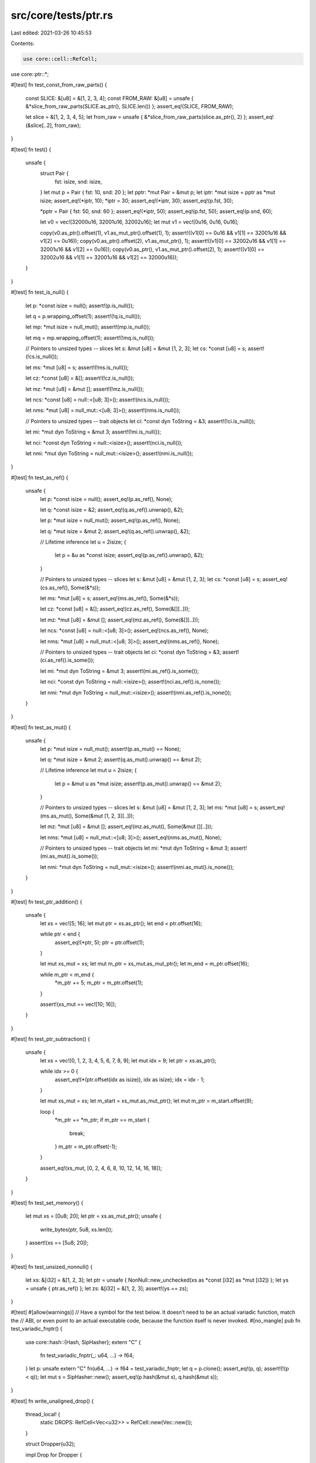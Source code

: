 src/core/tests/ptr.rs
=====================

Last edited: 2021-03-26 10:45:53

Contents:

.. code-block:: rs

    use core::cell::RefCell;
use core::ptr::*;

#[test]
fn test_const_from_raw_parts() {
    const SLICE: &[u8] = &[1, 2, 3, 4];
    const FROM_RAW: &[u8] = unsafe { &*slice_from_raw_parts(SLICE.as_ptr(), SLICE.len()) };
    assert_eq!(SLICE, FROM_RAW);

    let slice = &[1, 2, 3, 4, 5];
    let from_raw = unsafe { &*slice_from_raw_parts(slice.as_ptr(), 2) };
    assert_eq!(&slice[..2], from_raw);
}

#[test]
fn test() {
    unsafe {
        struct Pair {
            fst: isize,
            snd: isize,
        }
        let mut p = Pair { fst: 10, snd: 20 };
        let pptr: *mut Pair = &mut p;
        let iptr: *mut isize = pptr as *mut isize;
        assert_eq!(*iptr, 10);
        *iptr = 30;
        assert_eq!(*iptr, 30);
        assert_eq!(p.fst, 30);

        *pptr = Pair { fst: 50, snd: 60 };
        assert_eq!(*iptr, 50);
        assert_eq!(p.fst, 50);
        assert_eq!(p.snd, 60);

        let v0 = vec![32000u16, 32001u16, 32002u16];
        let mut v1 = vec![0u16, 0u16, 0u16];

        copy(v0.as_ptr().offset(1), v1.as_mut_ptr().offset(1), 1);
        assert!((v1[0] == 0u16 && v1[1] == 32001u16 && v1[2] == 0u16));
        copy(v0.as_ptr().offset(2), v1.as_mut_ptr(), 1);
        assert!((v1[0] == 32002u16 && v1[1] == 32001u16 && v1[2] == 0u16));
        copy(v0.as_ptr(), v1.as_mut_ptr().offset(2), 1);
        assert!((v1[0] == 32002u16 && v1[1] == 32001u16 && v1[2] == 32000u16));
    }
}

#[test]
fn test_is_null() {
    let p: *const isize = null();
    assert!(p.is_null());

    let q = p.wrapping_offset(1);
    assert!(!q.is_null());

    let mp: *mut isize = null_mut();
    assert!(mp.is_null());

    let mq = mp.wrapping_offset(1);
    assert!(!mq.is_null());

    // Pointers to unsized types -- slices
    let s: &mut [u8] = &mut [1, 2, 3];
    let cs: *const [u8] = s;
    assert!(!cs.is_null());

    let ms: *mut [u8] = s;
    assert!(!ms.is_null());

    let cz: *const [u8] = &[];
    assert!(!cz.is_null());

    let mz: *mut [u8] = &mut [];
    assert!(!mz.is_null());

    let ncs: *const [u8] = null::<[u8; 3]>();
    assert!(ncs.is_null());

    let nms: *mut [u8] = null_mut::<[u8; 3]>();
    assert!(nms.is_null());

    // Pointers to unsized types -- trait objects
    let ci: *const dyn ToString = &3;
    assert!(!ci.is_null());

    let mi: *mut dyn ToString = &mut 3;
    assert!(!mi.is_null());

    let nci: *const dyn ToString = null::<isize>();
    assert!(nci.is_null());

    let nmi: *mut dyn ToString = null_mut::<isize>();
    assert!(nmi.is_null());
}

#[test]
fn test_as_ref() {
    unsafe {
        let p: *const isize = null();
        assert_eq!(p.as_ref(), None);

        let q: *const isize = &2;
        assert_eq!(q.as_ref().unwrap(), &2);

        let p: *mut isize = null_mut();
        assert_eq!(p.as_ref(), None);

        let q: *mut isize = &mut 2;
        assert_eq!(q.as_ref().unwrap(), &2);

        // Lifetime inference
        let u = 2isize;
        {
            let p = &u as *const isize;
            assert_eq!(p.as_ref().unwrap(), &2);
        }

        // Pointers to unsized types -- slices
        let s: &mut [u8] = &mut [1, 2, 3];
        let cs: *const [u8] = s;
        assert_eq!(cs.as_ref(), Some(&*s));

        let ms: *mut [u8] = s;
        assert_eq!(ms.as_ref(), Some(&*s));

        let cz: *const [u8] = &[];
        assert_eq!(cz.as_ref(), Some(&[][..]));

        let mz: *mut [u8] = &mut [];
        assert_eq!(mz.as_ref(), Some(&[][..]));

        let ncs: *const [u8] = null::<[u8; 3]>();
        assert_eq!(ncs.as_ref(), None);

        let nms: *mut [u8] = null_mut::<[u8; 3]>();
        assert_eq!(nms.as_ref(), None);

        // Pointers to unsized types -- trait objects
        let ci: *const dyn ToString = &3;
        assert!(ci.as_ref().is_some());

        let mi: *mut dyn ToString = &mut 3;
        assert!(mi.as_ref().is_some());

        let nci: *const dyn ToString = null::<isize>();
        assert!(nci.as_ref().is_none());

        let nmi: *mut dyn ToString = null_mut::<isize>();
        assert!(nmi.as_ref().is_none());
    }
}

#[test]
fn test_as_mut() {
    unsafe {
        let p: *mut isize = null_mut();
        assert!(p.as_mut() == None);

        let q: *mut isize = &mut 2;
        assert!(q.as_mut().unwrap() == &mut 2);

        // Lifetime inference
        let mut u = 2isize;
        {
            let p = &mut u as *mut isize;
            assert!(p.as_mut().unwrap() == &mut 2);
        }

        // Pointers to unsized types -- slices
        let s: &mut [u8] = &mut [1, 2, 3];
        let ms: *mut [u8] = s;
        assert_eq!(ms.as_mut(), Some(&mut [1, 2, 3][..]));

        let mz: *mut [u8] = &mut [];
        assert_eq!(mz.as_mut(), Some(&mut [][..]));

        let nms: *mut [u8] = null_mut::<[u8; 3]>();
        assert_eq!(nms.as_mut(), None);

        // Pointers to unsized types -- trait objects
        let mi: *mut dyn ToString = &mut 3;
        assert!(mi.as_mut().is_some());

        let nmi: *mut dyn ToString = null_mut::<isize>();
        assert!(nmi.as_mut().is_none());
    }
}

#[test]
fn test_ptr_addition() {
    unsafe {
        let xs = vec![5; 16];
        let mut ptr = xs.as_ptr();
        let end = ptr.offset(16);

        while ptr < end {
            assert_eq!(*ptr, 5);
            ptr = ptr.offset(1);
        }

        let mut xs_mut = xs;
        let mut m_ptr = xs_mut.as_mut_ptr();
        let m_end = m_ptr.offset(16);

        while m_ptr < m_end {
            *m_ptr += 5;
            m_ptr = m_ptr.offset(1);
        }

        assert!(xs_mut == vec![10; 16]);
    }
}

#[test]
fn test_ptr_subtraction() {
    unsafe {
        let xs = vec![0, 1, 2, 3, 4, 5, 6, 7, 8, 9];
        let mut idx = 9;
        let ptr = xs.as_ptr();

        while idx >= 0 {
            assert_eq!(*(ptr.offset(idx as isize)), idx as isize);
            idx = idx - 1;
        }

        let mut xs_mut = xs;
        let m_start = xs_mut.as_mut_ptr();
        let mut m_ptr = m_start.offset(9);

        loop {
            *m_ptr += *m_ptr;
            if m_ptr == m_start {
                break;
            }
            m_ptr = m_ptr.offset(-1);
        }

        assert_eq!(xs_mut, [0, 2, 4, 6, 8, 10, 12, 14, 16, 18]);
    }
}

#[test]
fn test_set_memory() {
    let mut xs = [0u8; 20];
    let ptr = xs.as_mut_ptr();
    unsafe {
        write_bytes(ptr, 5u8, xs.len());
    }
    assert!(xs == [5u8; 20]);
}

#[test]
fn test_unsized_nonnull() {
    let xs: &[i32] = &[1, 2, 3];
    let ptr = unsafe { NonNull::new_unchecked(xs as *const [i32] as *mut [i32]) };
    let ys = unsafe { ptr.as_ref() };
    let zs: &[i32] = &[1, 2, 3];
    assert!(ys == zs);
}

#[test]
#[allow(warnings)]
// Have a symbol for the test below. It doesn’t need to be an actual variadic function, match the
// ABI, or even point to an actual executable code, because the function itself is never invoked.
#[no_mangle]
pub fn test_variadic_fnptr() {
    use core::hash::{Hash, SipHasher};
    extern "C" {
        fn test_variadic_fnptr(_: u64, ...) -> f64;
    }
    let p: unsafe extern "C" fn(u64, ...) -> f64 = test_variadic_fnptr;
    let q = p.clone();
    assert_eq!(p, q);
    assert!(!(p < q));
    let mut s = SipHasher::new();
    assert_eq!(p.hash(&mut s), q.hash(&mut s));
}

#[test]
fn write_unaligned_drop() {
    thread_local! {
        static DROPS: RefCell<Vec<u32>> = RefCell::new(Vec::new());
    }

    struct Dropper(u32);

    impl Drop for Dropper {
        fn drop(&mut self) {
            DROPS.with(|d| d.borrow_mut().push(self.0));
        }
    }

    {
        let c = Dropper(0);
        let mut t = Dropper(1);
        unsafe {
            write_unaligned(&mut t, c);
        }
    }
    DROPS.with(|d| assert_eq!(*d.borrow(), [0]));
}

#[test]
fn align_offset_zst() {
    // For pointers of stride = 0, the pointer is already aligned or it cannot be aligned at
    // all, because no amount of elements will align the pointer.
    let mut p = 1;
    while p < 1024 {
        assert_eq!((p as *const ()).align_offset(p), 0);
        if p != 1 {
            assert_eq!(((p + 1) as *const ()).align_offset(p), !0);
        }
        p = (p + 1).next_power_of_two();
    }
}

#[test]
fn align_offset_stride1() {
    // For pointers of stride = 1, the pointer can always be aligned. The offset is equal to
    // number of bytes.
    let mut align = 1;
    while align < 1024 {
        for ptr in 1..2 * align {
            let expected = ptr % align;
            let offset = if expected == 0 { 0 } else { align - expected };
            assert_eq!(
                (ptr as *const u8).align_offset(align),
                offset,
                "ptr = {}, align = {}, size = 1",
                ptr,
                align
            );
        }
        align = (align + 1).next_power_of_two();
    }
}

#[test]
fn align_offset_weird_strides() {
    #[repr(packed)]
    struct A3(u16, u8);
    struct A4(u32);
    #[repr(packed)]
    struct A5(u32, u8);
    #[repr(packed)]
    struct A6(u32, u16);
    #[repr(packed)]
    struct A7(u32, u16, u8);
    #[repr(packed)]
    struct A8(u32, u32);
    #[repr(packed)]
    struct A9(u32, u32, u8);
    #[repr(packed)]
    struct A10(u32, u32, u16);

    unsafe fn test_weird_stride<T>(ptr: *const T, align: usize) -> bool {
        let numptr = ptr as usize;
        let mut expected = usize::MAX;
        // Naive but definitely correct way to find the *first* aligned element of stride::<T>.
        for el in 0..align {
            if (numptr + el * ::std::mem::size_of::<T>()) % align == 0 {
                expected = el;
                break;
            }
        }
        let got = ptr.align_offset(align);
        if got != expected {
            eprintln!(
                "aligning {:p} (with stride of {}) to {}, expected {}, got {}",
                ptr,
                ::std::mem::size_of::<T>(),
                align,
                expected,
                got
            );
            return true;
        }
        return false;
    }

    // For pointers of stride != 1, we verify the algorithm against the naivest possible
    // implementation
    let mut align = 1;
    let mut x = false;
    // Miri is too slow
    let limit = if cfg!(miri) { 32 } else { 1024 };
    while align < limit {
        for ptr in 1usize..4 * align {
            unsafe {
                x |= test_weird_stride::<A3>(ptr as *const A3, align);
                x |= test_weird_stride::<A4>(ptr as *const A4, align);
                x |= test_weird_stride::<A5>(ptr as *const A5, align);
                x |= test_weird_stride::<A6>(ptr as *const A6, align);
                x |= test_weird_stride::<A7>(ptr as *const A7, align);
                x |= test_weird_stride::<A8>(ptr as *const A8, align);
                x |= test_weird_stride::<A9>(ptr as *const A9, align);
                x |= test_weird_stride::<A10>(ptr as *const A10, align);
            }
        }
        align = (align + 1).next_power_of_two();
    }
    assert!(!x);
}

#[test]
fn offset_from() {
    let mut a = [0; 5];
    let ptr1: *mut i32 = &mut a[1];
    let ptr2: *mut i32 = &mut a[3];
    unsafe {
        assert_eq!(ptr2.offset_from(ptr1), 2);
        assert_eq!(ptr1.offset_from(ptr2), -2);
        assert_eq!(ptr1.offset(2), ptr2);
        assert_eq!(ptr2.offset(-2), ptr1);
    }
}


